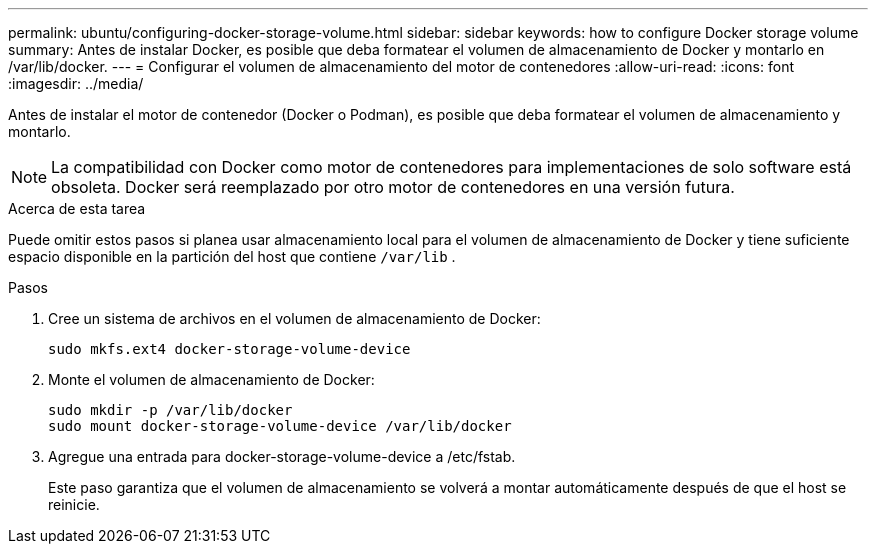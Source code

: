 ---
permalink: ubuntu/configuring-docker-storage-volume.html 
sidebar: sidebar 
keywords: how to configure Docker storage volume 
summary: Antes de instalar Docker, es posible que deba formatear el volumen de almacenamiento de Docker y montarlo en /var/lib/docker. 
---
= Configurar el volumen de almacenamiento del motor de contenedores
:allow-uri-read: 
:icons: font
:imagesdir: ../media/


[role="lead"]
Antes de instalar el motor de contenedor (Docker o Podman), es posible que deba formatear el volumen de almacenamiento y montarlo.


NOTE: La compatibilidad con Docker como motor de contenedores para implementaciones de solo software está obsoleta. Docker será reemplazado por otro motor de contenedores en una versión futura.

.Acerca de esta tarea
Puede omitir estos pasos si planea usar almacenamiento local para el volumen de almacenamiento de Docker y tiene suficiente espacio disponible en la partición del host que contiene `/var/lib` .

.Pasos
. Cree un sistema de archivos en el volumen de almacenamiento de Docker:
+
[listing]
----
sudo mkfs.ext4 docker-storage-volume-device
----
. Monte el volumen de almacenamiento de Docker:
+
[listing]
----
sudo mkdir -p /var/lib/docker
sudo mount docker-storage-volume-device /var/lib/docker
----
. Agregue una entrada para docker-storage-volume-device a /etc/fstab.
+
Este paso garantiza que el volumen de almacenamiento se volverá a montar automáticamente después de que el host se reinicie.



